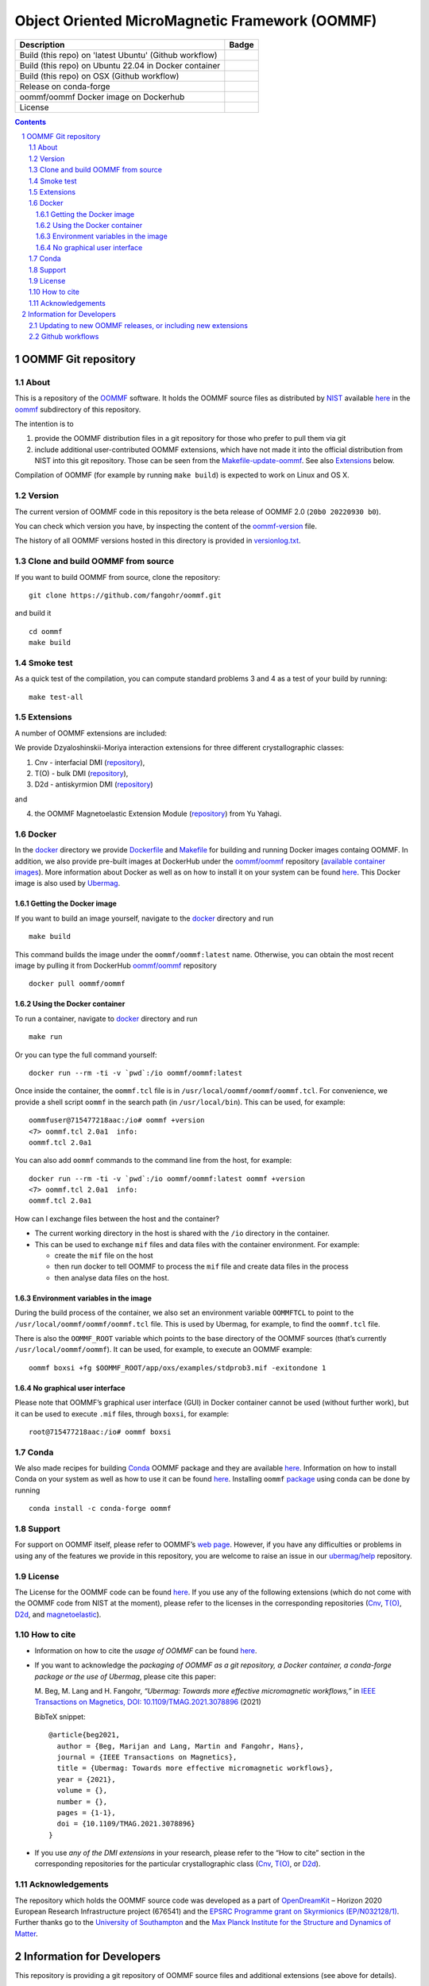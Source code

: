 ===============================================
Object Oriented MicroMagnetic Framework (OOMMF)
===============================================

+---------------------------------------------------------+-----------------------------------+
|Description                                              | Badge                             |
+=========================================================+===================================+
|Build (this repo) on 'latest Ubuntu' (Github workflow)   | |on-ubuntu-latest|                |
+---------------------------------------------------------+-----------------------------------+
|Build (this repo) on Ubuntu 22.04 in Docker container    | |on-ubuntu-in-docker|             |
+---------------------------------------------------------+-----------------------------------+
|Build (this repo) on OSX (Github workflow)               | |badge-osx|                       |
+---------------------------------------------------------+-----------------------------------+
|Release on conda-forge                                   | |Anaconda-Server Badge|           |
+---------------------------------------------------------+-----------------------------------+
|oommf/oommf Docker image on Dockerhub                    | |oommf-oommf-docker-image|        |
+---------------------------------------------------------+-----------------------------------+
|License                                                  | |License Badge|                   |
+---------------------------------------------------------+-----------------------------------+

.. sectnum::

.. contents:: 

OOMMF Git repository
====================


About
-----

This is a repository of the
`OOMMF <https://math.nist.gov/oommf/oommf.html>`__ software. It holds
the OOMMF source files as distributed by
`NIST <https://www.nist.gov/>`__ available
`here <https://math.nist.gov/oommf/software.html>`__ in the
`oommf <oommf>`__ subdirectory of this repository.

The intention is to

1. provide the OOMMF distribution files in a git repository for those who prefer to pull them via git

2. include additional user-contributed OOMMF extensions, which have not made it
   into the official distribution from NIST into this git repository. Those can
   be seen from the `Makefile-update-oommf <Makefile-update-oommf>`__. See also
   `Extensions <#Extensions>`__ below.

Compilation of OOMMF (for example by running ``make build``) is expected to work
on Linux and OS X.

Version
-------

The current version of OOMMF code in this repository is the beta
release of OOMMF 2.0 (``20b0 20220930 b0``).

You can check which version you have, by inspecting the content of the
`oommf-version <oommf-version>`__ file.

The history of all OOMMF versions hosted in this directory is provided
in `versionlog.txt <versionlog.txt>`__.

Clone and build OOMMF from source
---------------------------------

If you want to build OOMMF from source, clone the repository:

::

   git clone https://github.com/fangohr/oommf.git

and build it

::

   cd oommf
   make build

Smoke test
----------

As a quick test of the compilation, you can compute standard problems 3
and 4 as a test of your build by running:

::

   make test-all

Extensions
----------

A number of OOMMF extensions are included:

We provide Dzyaloshinskii-Moriya interaction extensions for three
different crystallographic classes:

1. Cnv - interfacial DMI
   (`repository <https://github.com/joommf/oommf-extension-dmi-cnv>`__),
2. T(O) - bulk DMI
   (`repository <https://github.com/joommf/oommf-extension-dmi-t>`__),
3. D2d - antiskyrmion DMI
   (`repository <https://github.com/joommf/oommf-extension-dmi-d2d>`__)

and

4. the OOMMF Magnetoelastic Extension Module
   (`repository <https://github.com/yuyahagi/oommf-mel>`__) from Yu Yahagi.

Docker
------

In the `docker <docker/>`__ directory we provide
`Dockerfile <docker/Dockerfile>`__ and `Makefile <docker/Makefile>`__
for building and running Docker images containg OOMMF. In addition, we
also provide pre-built images at DockerHub under the
`oommf/oommf <https://hub.docker.com/r/oommf/oommf/>`__
repository (`available container images <https://hub.docker.com/r/oommf/oommf/tags>`__).
More information about Docker as well as on how to install
it on your system can be found `here <https://www.docker.com/>`__. This
Docker image is also used by
`Ubermag <https://ubermag.github.io/installation.html#how-does-ubermag-find-oommf>`__.

Getting the Docker image
~~~~~~~~~~~~~~~~~~~~~~~~

If you want to build an image yourself, navigate to the `docker <docker>`__
directory and run

::

   make build

This command builds the image under the ``oommf/oommf:latest`` name.
Otherwise, you can obtain the most recent image by pulling it from
DockerHub
`oommf/oommf <https://hub.docker.com/r/oommf/oommf/>`__
repository

::

   docker pull oommf/oommf

Using the Docker container
~~~~~~~~~~~~~~~~~~~~~~~~~~

To run a container, navigate to `docker <docker>`__ directory and run

::

   make run

Or you can type the full command yourself:

::

   docker run --rm -ti -v `pwd`:/io oommf/oommf:latest 

Once inside the container, the ``oommf.tcl`` file is in
``/usr/local/oommf/oommf/oommf.tcl``. For convenience, we provide a
shell script ``oommf`` in the search path (in ``/usr/local/bin``). This
can be used, for example:

::

   oommfuser@715477218aac:/io# oommf +version
   <7> oommf.tcl 2.0a1  info:
   oommf.tcl 2.0a1

You can also add ``oommf`` commands to the command line from the host, for
example:

::

   docker run --rm -ti -v `pwd`:/io oommf/oommf:latest oommf +version
   <7> oommf.tcl 2.0a1  info:
   oommf.tcl 2.0a1

How can I exchange files between the host and the container?

- The current working directory in the host is shared with the ``/io`` directory in the container.
- This can be used to exchange ``mif`` files and data files with the container environment. For example:

  - create the ``mif`` file on the host
  - then run docker to tell OOMMF to process the ``mif`` file and create data files in the process
  - then analyse data files on the host.


Environment variables in the image 
~~~~~~~~~~~~~~~~~~~~~~~~~~~~~~~~~~

During the build process of the container, we also set an environment variable
``OOMMFTCL`` to point to the ``/usr/local/oommf/oommf/oommf.tcl`` file. This is
used by Ubermag, for example, to find the ``oommf.tcl`` file.

There is also the ``OOMMF_ROOT`` variable which points to the base
directory of the OOMMF sources (that’s currently
``/usr/local/oommf/oommf``). It can be used, for example, to execute an
OOMMF example:

::

   oommf boxsi +fg $OOMMF_ROOT/app/oxs/examples/stdprob3.mif -exitondone 1

No graphical user interface
~~~~~~~~~~~~~~~~~~~~~~~~~~~

Please note that OOMMF’s graphical user interface (GUI) in Docker
container cannot be used (without further work), but it can be used to
execute ``.mif`` files, through ``boxsi``, for example:

::

   root@715477218aac:/io# oommf boxsi

Conda
-----

We also made recipes for building `Conda <https://www.anaconda.com/>`__
OOMMF package and they are available
`here <https://github.com/conda-forge/oommf-feedstock>`__. Information
on how to install Conda on your system as well as how to use it can be
found `here <https://conda.io/docs/>`__. Installing ``oommf``
`package <https://anaconda.org/conda-forge/oommf>`__ using conda can be
done by running

::

   conda install -c conda-forge oommf

Support
-------

For support on OOMMF itself, please refer to OOMMF’s `web
page <https://math.nist.gov/oommf/oommf.html>`__. However, if you have
any difficulties or problems in using any of the features we provide in
this repository, you are welcome to raise an issue in our
`ubermag/help <https://github.com/ubermag/help>`__ repository.

License
-------

The License for the OOMMF code can be found `here <oommf/LICENSE>`__. If you use
any of the following extensions (which do not come with the OOMMF code from NIST
at the moment), please refer to the licenses in the corresponding repositories
(`Cnv <https://github.com/joommf/oommf-extension-dmi-cnv>`__, `T(O)
<https://github.com/joommf/oommf-extension-dmi-t>`__, `D2d
<https://github.com/joommf/oommf-extension-dmi-d2d>`__, and `magnetoelastic
<https://github.com/yuyahagi/oommf-mel>`__).

How to cite
-----------

- Information on how to cite the *usage of OOMMF* can be found
  `here <https://math.nist.gov/oommf/oommf_cites.html>`__.

- If you want to acknowledge the *packaging of OOMMF as a git repository, a
  Docker container, a conda-forge package or the use of Ubermag*, please cite
  this paper:

  M. Beg, M. Lang and H. Fangohr,
  *“Ubermag: Towards more effective micromagnetic workflows,”*
  in `IEEE Transactions on Magnetics, DOI: 10.1109/TMAG.2021.3078896
  <https://doi.org/10.1109/TMAG.2021.3078896>`__ (2021)
  
  BibTeX snippet::
  
      @article{beg2021,
        author = {Beg, Marijan and Lang, Martin and Fangohr, Hans},
        journal = {IEEE Transactions on Magnetics},
        title = {Ubermag: Towards more effective micromagnetic workflows},
        year = {2021},
        volume = {},
        number = {},
        pages = {1-1},
        doi = {10.1109/TMAG.2021.3078896}
      }

- If you use *any of the DMI extensions* in your research, please
  refer to the “How to cite” section in the corresponding repositories for
  the particular crystallographic class
  (`Cnv <https://github.com/joommf/oommf-extension-dmi-cnv>`__,
  `T(O) <https://github.com/joommf/oommf-extension-dmi-t>`__, or
  `D2d <https://github.com/joommf/oommf-extension-dmi-d2d>`__).



Acknowledgements
----------------

The repository which holds the OOMMF source code was developed as a part of
`OpenDreamKit <https://opendreamkit.org/>`__ – Horizon 2020 European Research
Infrastructure project (676541) and the `EPSRC Programme grant on Skyrmionics
(EP/N032128/1) <https://www.skyrmions.ac.uk/>`__. Further thanks go to the
`University of Southampton <https://www.soton.ac.uk>`__ and the `Max Planck
Institute for the Structure and Dynamics of Matter <https://mpsd.mpg.de>`__.

Information for Developers
==========================

This repository is providing a git repository of OOMMF source files and
additional extensions (see above for details).

Updating to new OOMMF releases, or including new extensions
-----------------------------------------------------------

If a new OOMMF release (from NIST) should be included here, one should
use the targets in the `Makefile-update-oommf <Makefile-update-oommf>`__
makefile (see comments in makefile). They will (in summary):

1. Using ``make -f Makefile-update-oommf fetch-oommf`` fetch new OOMMF sources from NIST.
   The Makefile will update the
   `versionlog.txt <versionlog.txt>`__ and `oommf-version <oommf-version>`__
   files so that these reflect the new version automatically.
2. Using ``make -f Makefile-update-oommf fetch-all-extensions`` fetch extensions.
   The script `clone-log-and-extract-src.py
   <clone-log-and-extract-src.py>`__ is used to copy the relevant files from
   each extension into the right place with the OOMMF directory structure
   (`oommf/app/oxs/local/ <oommf/app/oxs/local/>`__) into a dedicated
   subdirectory. The script will also add a ``NAME.log`` and ``NAME-HEAD.zip``
   file for each extensions with name ``NAME`` into the relevant subdirectory.
   These files contain additional information about the extension (to provide
   better provenance and reproducibility).

The `Makefile <Makefile-update-oommf>`__ will need manual updating (for example
new version number, ...) before being used in steps 1 and 2.

A recommendation is to:

- iterate through steps 1 and 2 until everything works automatically. You can
  use ``make -f Makefile-update-oommf clean`` to remove all downloaded and
  extracted files before starting over.
- then run ``make build`` to build the new OOMMF and ``make test-all`` to run
  standard problem 3 and 4 as a smoke test. Iterate 1 and 2 until the tests pass.

3. At that point, the modifications to ``Makefile-update-oommf`` should be
   committed to the repository (other modifications of scripts as well if any
   were necessary).

4. Remove all generated files (such as `*.o`) using
   ``make -f Makefile-update-oommf clean``,
   remove all modifications using ``git checkout .``, and
   repeat steps 1 and 2 (so that we only have those files in the directories
   that we like to commit to this repository as part of the new released).

Once this is done, one can

5. commit all of the retrieved (and newly created ``zip`` and ``log``) files to
   this repository

6. make a new release for this repository (for example using Github GUI)
 
7. if desired, push a new docker image to docker hub (see `docker/Makefile
   <docker/Makefile>`__). Note that the current `docker/Dockerfile
   <docker/Dockerfile>`__ uses the OOMMF version on the master branch of this
   repository: if a new OOMMF version is added through a pull request, this
   needs to be merged before the Dockerhub image is built.

8. if desired, update other packaging systems providing OOMMF, for example
   `conda-forge <https://github.com/conda-forge/oommf-feedstock>`__, and
   `spack <https://spack.io/>`__
   (`package.py <https://github.com/spack/spack/blob/develop/var/spack/repos/builtin/packages/oommf/package.py>`__)

This `README <README.rst>`__ will need updating (where specific version numbers are mentioned).

Even though steps 1 and 2 above only need to be exercised where there is a new
OOMMF-version (or new extensions to include), we have a 
`github workflow <.github/workflows/in-docker-repeat-oommf-update.yml>`__ to run
through the targets in this `Makefile-update-oommf <Makefile-update-oommf>`__
makefile periodically. 

Github workflows
----------------

-  Compile OOMMF on latest Ubuntu on Github’s systems:
   |on-ubuntu-latest|

-  Compile OOMMF on Ubuntu 21:04 (in Docker container): |on-ubuntu-in-docker|

-  Compile OOMMF on latest OSX on Github's systems: |badge-osx|

-  Replay OOMMF upgrade procedure (see above):
   |in-docker-repeat-oommf-update|
   
-  Building `Dockerhub image <https://hub.docker.com/u/oommf/oommf>`__ used by
   Ubermag: |ubermag-oommf-docker-image-status|

.. |Anaconda-Server Badge| image:: https://anaconda.org/conda-forge/oommf/badges/version.svg
   :target: https://anaconda.org/conda-forge/oommf
.. |License Badge| image:: https://img.shields.io/badge/License-OOMMF-blue.svg
   :target: oommf/LICENSE
.. |on-ubuntu-latest| image:: https://github.com/fangohr/oommf/actions/workflows/on-ubuntu-latest.yml/badge.svg
   :target: https://github.com/fangohr/oommf/actions/workflows/on-ubuntu-latest.yml
.. |on-ubuntu-in-docker| image:: https://github.com/fangohr/oommf/actions/workflows/on-ubuntu-in-docker.yml/badge.svg
   :target: https://github.com/fangohr/oommf/actions/workflows/on-ubuntu-in-docker.yml
.. |badge-osx| image:: https://github.com/fangohr/oommf/actions/workflows/on-osx-latest.yml/badge.svg
   :target: https://github.com/fangohr/oommf/actions/workflows/on-osx-latest.yml
.. |in-docker-repeat-oommf-update| image:: https://github.com/fangohr/oommf/actions/workflows/in-docker-repeat-oommf-update.yml/badge.svg
   :target: https://github.com/fangohr/oommf/actions/workflows/in-docker-repeat-oommf-update.yml
.. |oommf-oommf-docker-image| image:: https://img.shields.io/badge/Dockerhub-Image-blue.svg
   :target: https://hub.docker.com/r/oommf/oommf
.. |ubermag-oommf-docker-image-status| image:: https://github.com/fangohr/oommf/actions/workflows/ubermag-container.yml/badge.svg
   :target: https://github.com/fangohr/oommf/actions/workflows/ubermag-container.yml
